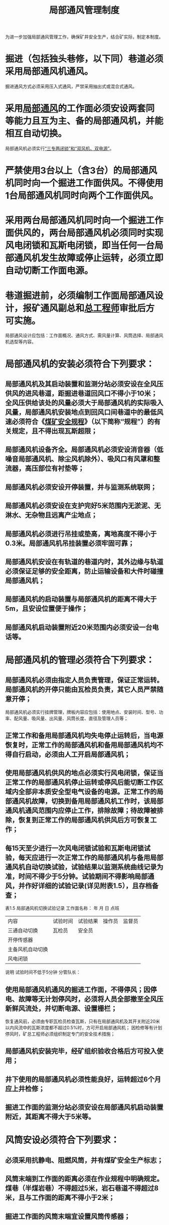 :PROPERTIES:
:ID:       ad051826-1de2-46be-b7bd-ffaac31b6d1e
:END:
#+title: 局部通风管理制度
为进一步加强局部通风管理工作，确保矿井安全生产，结合矿实际，制定本制度。
* 掘进（包括独头巷修，以下同）巷道必须采用局部通风机通风。
掘进通风方式必须采用压入式通风，严禁采用抽出式或混合式通风。
* 采用[[id:8706ca50-5649-4640-9cbb-677fdd23388e][局部通风]]的工作面必须安设两套同等能力且互为主、备的局部通风机，并能相互自动切换。
局部通风机必须实行[[id:b53465d9-d276-49e9-9f32-6e39e4966003][“三专两闭锁”和“双风机、双电源”]]。
* 严禁使用3台以上（含3台）的局部通风机同时向一个掘进工作面供风。不得使用1台局部通风机同时向两个工作面供风。
* 采用两台局部通风机同时向一个掘进工作面供风的，两台局部通风机必须同时实现风电闭锁和瓦斯电闭锁，即当任何一台局部通风机发生故障或停止运转，必须立即自动切断工作面电源。
* 巷道掘进前，必须编制工作面局部通风设计，报矿通风副总和[[id:cd13b47d-88cf-4415-a6c8-b40db130472b][总工程师]]审批后方可实施。
局部通风设计应包括：工作面概况、通风方式、需风量计算、风筒选择、局部通风机选型等内容。
* 局部通风机的安装必须符合下列要求：
** 局部通风机及其启动装置和监测分站必须安设在全风压供风的进风巷道，距掘进巷道回风口不得小于10米；全风压供给该处的风量必须大于局部通风机的实际吸入风量，局部通风机安装地点到回风口间巷道中的最低风速必须符合《[[id:b71952b6-3391-434f-a727-1a41ed3d8883][煤矿安全规程]]》（以下简称“规程”）的有关规定，且不得出现瓦斯超限；
** 局部通风机设备齐全。局部通风机必须安设消音器（低噪音局部通风机、除尘风机除外）、吸风口有风罩和整流器，高压部位有衬垫等；
** 局部通风机必须安设开停装置，并与监测系统联网；
** 局部通风机必须安设在支护完好5米范围内无淤泥、无淋水、无杂物且远离产尘地点；
** 局部通风机必须进行吊挂或垫高，离地高度不得小于0.3米。局部通风机吊挂装置必须牢固可靠；
** 局部通风机安设在有轨道的巷道内时，其外边缘与轨道必须保证足够的安全距离，防止运输设备和大件时碰撞局部通风机；
** 局部通风机的启动装置与局部通风机的距离不得大于5m，且安设位置便于操作；
** 局部通风机启动装置附近20米范围内必须安设一台电话等。
* 局部通风机的管理必须符合下列要求：
** 局部通风机必须由指定人员负责管理，保证正常运转。局部通风机的开停只能由瓦检员负责，其它人员严禁随意开停；
局部通风机必须实行挂牌管理，牌板内容应包括：使用地点、安装时间、型号、功率、配风量、吸风量、出风量、风筒长度、直径及管理人员等；
** 正常工作和备用局部通风机均失电停止运转后，当电源恢复时，正常工作的局部通风机和备用局部通风机均不得自行启动，必须由人工开启局部通风机；
** 使用局部通风机供风的地点必须实行风电闭锁，保证当正常工作的局部通风机停止运转或停风后能切断工作区域内全部非本质安全型电气设备的电源。正常工作的局部通风机故障，切换到备用局部通风机工作时，该局部通风机通风范围内应停止工作，排除故障；待故障被排除，恢复到正常工作的局部通风机供风后方可恢复工作；
** 每15天至少进行一次风电闭锁试验和瓦斯电闭锁试验，每天应进行一次正常工作的局部通风机与备用局部通风机自动切换试验，试验结果以监测系统曲线记录为准，时间不得少于5分钟。试验期间不得影响局部通风，并作好详细的试验记录(详见附表1.5），且存档备查；

表1.5  局部通风机切换试验记录
工作面名称：                           年   月   日   点班
| 内容             | 试验时间 | 试验结果 | 操作员 | 监督员 |
| 三通自动切换     | 瓦检员   | 安全员   |        |        |
| 开停传感器       |          |          |        |        |
| 主备风机自动切换 |          |          |        |        |
| 风电闭锁         |          |          |        |        |
说明	试验时间不低于5分钟
分管队长：

** 使用局部通风机通风的掘进工作面，不得停风；因停电、故障等无计划停风时，必须将人员全部撤至全风压新鲜风流处，并切断电源、设置栅栏；
恢复通风前，必须由专职瓦检员检查瓦斯，只有在局部通风机及其开关附近20米以内风流中的瓦斯浓度都不超过0.5%时，方可开启局部通风机；
因检修等有计划停风时，矿总工程师必须组织制定专门的安全技术措施；
** 局部通风机安装完毕，经矿组织验收合格后方可投入使用；
** 井下使用的局部通风机必须性能良好，运转超过6个月应上井检修；
** 掘进工作面的监测分站必须安设在局部通风机启动装置附近，其距离不得大于5米等。
* 风筒安设必须符合下列要求：
** 必须采用抗静电、阻燃风筒，并有煤矿安全生产标志；
** 风筒末端到工作面的距离必须在作业规程中明确规定。煤巷（半煤岩巷）不得超过5米，岩石巷道不得超过8米，且与工作面的距离不得小于2米；
** 掘进工作面的风筒末端宜设置风筒传感器；
** 风筒吊挂必须平、直、稳。逢环必须采用防摩擦起火的材料吊挂，且环环吃劲。风筒吊挂前必须采用钢丝绳或铁丝做导向线，确保风筒吊挂质量；
** 炮掘工作面迎头必须使用硬质风筒，其长度不得小于10米，硬质风筒出风口必须有防止大块煤、矸石进入风筒内的安全防护措施；硬质风筒吊挂必须牢固可靠，每节至少吊挂2个点，且吊挂高度不得低于1米。硬质铁风筒接头要加衬垫，上齐、上紧螺栓；
** 风筒拐弯处必须使用弯头或骨架风筒缓慢拐弯，异径风筒采用过渡节连接，无花接；
** 风筒接头双反压边（软质风筒）、严密、不漏风、无破口（末端20米除外）；
** 穿过风门墙垛的风筒必须是硬质风筒，并与软质风筒直径相匹配，且安设防逆流装置；
** 排放三通必须安设在全风压通风的新鲜风流中；
** 风筒与动力电缆不得吊挂在巷道的同一侧等。
* 风筒管理及更换必须符合下列要求：
** 工作面须备用不少于20米的风筒，且存放在专用架子内，并挂牌管理；
** 风筒与皮带、刮板输送机的距离不得小于0.4米，否则必须停止运行，采取措施进行处理；
** 风筒必须进行编号管理；
** 加强供风风筒管理，风筒漏风要及时修补，严禁随意断开、损坏风筒等。
** 掘进工作面更换硬质风筒前，必须先用软质风筒铺设到工作面迎头，将硬质风筒掐开，同时与已铺设好的软质风筒联网对工作面进行供风。将断开的硬质风筒移至工作面迎头，准备工作就绪后，再将软质风筒与硬质风筒联网。
** 延伸风筒期间，工作面严禁进行掘进作业。延伸风筒人员必须做好敲帮问顶和隐患排查工作，确保现场无安全隐患后方可进行风筒延伸工作。
** 风筒吊挂平直，接头处反边规范不漏风，逢环必吊，风筒无挤压，不拐直角弯，无花接。
** 掘进工作面需要进行风筒更换时，必须提报更换风筒的报告或安全技术措施，更换风筒前，将需要更换的风筒铺设到位，对工作面进行停电撤人，汇报矿调度同意后，方可进行风筒更换工作。需要更换1-2节风筒的，由班队长现场指挥，更换3节及以上风筒时，现场必须有队长或以上管理人员现场指挥，并严格按照更换风筒安全技术措施执行。
* 加强供电系统管理，杜绝无计划停电、停风，否则将追究相关人员的责任。
* “三专两闭锁”管理必须符合下列要求：
** 三专供电系统在变电所内设置标志牌，标明供电地点、设备容量、线路电压、电缆截面、管理负责人等；
** 两闭锁的断电范围、断电浓度、复电浓度等需在作业规程中用文字和供电示意图分别说明；
** 风电闭锁必须保证局部通风机停止运转时，自动切断供风巷道内全部非本质安全型电器设备电源；
** 瓦斯电闭锁必须保证在监测点的瓦斯浓度超限时，立即自动切断监控区域内全部非本质安全型电器设备电源，而局部通风机正常运转；只有在瓦斯排放工作结束，由现场瓦检员汇报矿调度，矿调度汇报矿总工程师，由矿总工程师下令解除瓦斯电闭锁；
** 严禁任何人甩掉“风电、瓦斯电闭锁”，否则追究相关人员的责任等。
* 巷道开口5米后，必须在该巷道开口位置设置栅栏（栅栏制作按煤矿有关规定执行），栅栏上要有“禁止入内”的醒目标志。
* 工作面正常生产时，在巷道开口以里6米范围内设置“瓦斯正常，允许生产”的牌板；工作面或巷道内出现瓦斯超限时，在巷道开口以里6米范围内设置“瓦斯超限，禁止作业”的牌板。
* 井下发生无计划停电、停风后，瓦检员必须将排放三通打开，并用绳索将排放三通往里的供风风筒扎紧。
* 临时停风的独头巷道，每班至少在栅栏前检查一次瓦斯浓度，若栅栏内侧１米瓦斯浓度大于3.0%，而又不能立即处理的必须在24小时内将其封闭。
